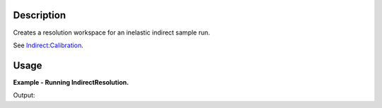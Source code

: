 .. algorithm::

.. summary::

.. alias::

.. properties::

Description
-----------

Creates a resolution workspace for an inelastic indirect sample run.

See `Indirect:Calibration <http://www.mantidproject.org/Indirect:Calibration>`_.

Usage
-----

**Example - Running IndirectResolution.**

.. testcode:: ExIndirectResolutionSimple

    resolution = IndirectResolution(InputFiles='IRS38633.raw',
                                    Instrument='IRIS',
                                    Analyser='graphite',
                                    Reflection='002',
                                    DetectorRange=[3, 53],
                                    BackgroundRange=[-0.16, -0.14],
                                    RebinParam='-0.175,0.002,0.175')

    print mtd.doesExist('resolution')

Output:

.. testoutput:: ExIndirectResolutionSimple

    True

.. categories::
